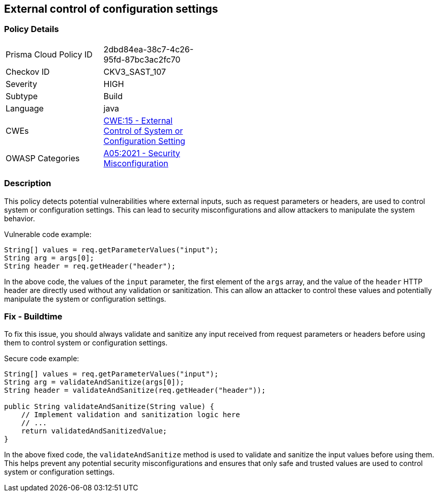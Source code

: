 
== External control of configuration settings

=== Policy Details

[width=45%]
[cols="1,1"]
|=== 
|Prisma Cloud Policy ID 
| 2dbd84ea-38c7-4c26-95fd-87bc3ac2fc70

|Checkov ID 
|CKV3_SAST_107

|Severity
|HIGH

|Subtype
|Build

|Language
|java

|CWEs
|https://cwe.mitre.org/data/definitions/15.html[CWE:15 - External Control of System or Configuration Setting]

|OWASP Categories
|https://owasp.org/Top10/A05_2021-Security_Misconfiguration/[A05:2021 - Security Misconfiguration]

|=== 

=== Description

This policy detects potential vulnerabilities where external inputs, such as request parameters or headers, are used to control system or configuration settings. This can lead to security misconfigurations and allow attackers to manipulate the system behavior.

Vulnerable code example:

[source,java]
----
String[] values = req.getParameterValues("input");
String arg = args[0];
String header = req.getHeader("header");
----
In the above code, the values of the `input` parameter, the first element of the `args` array, and the value of the `header` HTTP header are directly used without any validation or sanitization. This can allow an attacker to control these values and potentially manipulate the system or configuration settings.

=== Fix - Buildtime

To fix this issue, you should always validate and sanitize any input received from request parameters or headers before using them to control system or configuration settings.

Secure code example:

[source,java]
----
String[] values = req.getParameterValues("input");
String arg = validateAndSanitize(args[0]);
String header = validateAndSanitize(req.getHeader("header"));

public String validateAndSanitize(String value) {
    // Implement validation and sanitization logic here
    // ...
    return validatedAndSanitizedValue;
}
----
In the above fixed code, the `validateAndSanitize` method is used to validate and sanitize the input values before using them. This helps prevent any potential security misconfigurations and ensures that only safe and trusted values are used to control system or configuration settings.
    